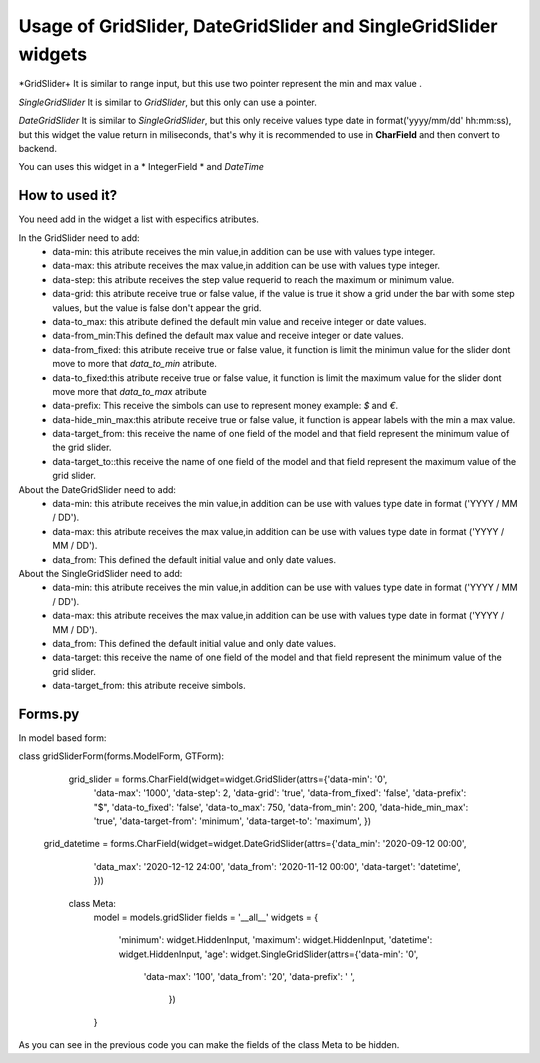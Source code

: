 ==================================================================
Usage of GridSlider, DateGridSlider and SingleGridSlider widgets
==================================================================
.. image:: _static/GridSlider.png
.. image:: _static/GridSlider.gif

*GridSlider+
It is similar to range input, but this use two pointer represent the min and max value . 

*SingleGridSlider*
It is similar to *GridSlider*, but this only can use a pointer. 

*DateGridSlider*
It is similar to *SingleGridSlider*, but this only receive values type date in format('yyyy/mm/dd' hh:mm:ss), but this widget the value return in miliseconds, that's why it is recommended to use in **CharField** and then convert to backend. 

You can uses this widget in a  * IntegerField * and *DateTime*

---------------
How to used it?
---------------

You need add in the widget a list with especifics atributes.

In the GridSlider need to add:
 - data-min: this atribute receives the min value,in addition can be use with values type integer.
 - data-max: this atribute receives the max value,in addition can be use with values type integer.
 - data-step: this atribute receives the step value requerid to reach the maximum or minimum value.
 - data-grid: this atribute receive true or false value, if the value is true it show a grid under the bar with some step values, but the value is false don't appear the grid.  
 - data-to_max: this atribute defined the default min value and receive integer or date values. 
 - data-from_min:This defined the default max value and receive integer or date values.
 - data-from_fixed: this atribute receive true or false value, it function is limit the minimun value for the slider dont move to more that *data_to_min* atribute.
 - data-to_fixed:this atribute receive true or false value, it function is limit the maximum value for the slider dont move more that *data_to_max* atribute
 - data-prefix: This receive the simbols can use to represent money example: *$* and *€*.
 - data-hide_min_max:this atribute receive true or false value, it function is appear labels with the min a max value.
 - data-target_from: this receive the name of one field of the model and that field represent the minimum value of the grid slider. 
 - data-target_to::this receive the name of one field of the model and that field represent the maximum value of the grid slider.

About the DateGridSlider need to add:
 - data-min: this atribute receives the min value,in addition can be use with values type date in format ('YYYY / MM / DD').
 - data-max: this atribute receives the max value,in addition can be use with values type date in format ('YYYY / MM / DD').
 - data_from: This defined the default initial value and only date values.

About the SingleGridSlider need to add:
 - data-min: this atribute receives the min value,in addition can be use with values type date in format ('YYYY / MM / DD').
 - data-max: this atribute receives the max value,in addition can be use with values type date in format ('YYYY / MM / DD').
 - data_from: This defined the default initial value and only date values.
 - data-target: this receive the name of one field of the model and that field represent the minimum value of the grid slider. 
 - data-target_from: this atribute receive simbols. 

-----------------
Forms.py
-----------------

In model based form:

.. code-block:: python
class gridSliderForm(forms.ModelForm, GTForm):

    grid_slider = forms.CharField(widget=widget.GridSlider(attrs={'data-min': '0',
                                                                  'data-max': '1000',
                                                                  'data-step': 2,
                                                                  'data-grid': 'true',
                                                                  'data-from_fixed': 'false',
                                                                  'data-prefix': "$",
                                                                  'data-to_fixed': 'false',
                                                                  'data-to_max': 750,
                                                                  'data-from_min': 200,
                                                                  'data-hide_min_max': 'true',
                                                                  'data-target-from': 'minimum',
                                                                  'data-target-to': 'maximum',
                                                                  })
   grid_datetime = forms.CharField(widget=widget.DateGridSlider(attrs={'data_min': '2020-09-12 00:00',
                                                                     'data_max': '2020-12-12 24:00',
                                                                     'data_from': '2020-11-12 00:00',
                                                                     'data-target': 'datetime',
                                                                     }))

    

    class Meta:
        model = models.gridSlider
        fields = '__all__'
        widgets = {
            'minimum': widget.HiddenInput,
            'maximum': widget.HiddenInput,
            'datetime': widget.HiddenInput,
            'age': widget.SingleGridSlider(attrs={'data-min': '0',
                                                  'data-max': '100',
                                                  'data_from': '20',
                                                  'data-prefix': ' ',
                                                    })
        }

As you can see in the previous code you can make the fields of the class Meta to be hidden.
